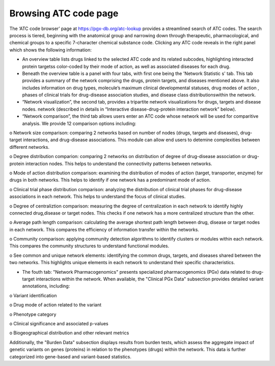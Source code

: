 Browsing ATC code page
==========

The ‘ATC code browser’  page at https://pgx-db.org/atc-lookup provides a streamlined search of ATC codes. The search process is tiered, beginning with the anatomical group and narrowing down through therapeutic, pharmacological, and chemical groups to a specific 7-character chemical substance code. Clicking any ATC code reveals in the right panel which shows the following information:

•	An overview table lists drugs linked to the selected ATC code and its related subcodes, highlighting interacted protein targetss color-coded by their mode of action, as well as associated diseases for each drug.

•	Beneath the overview table is a panel with four tabs, with first one being the 'Network Statistic  s' tab. This tab provides a summary of the network comprising the drugs, protein targets, and diseases mentioned above. It also includes information on drug types, molecule’s maximum clinical developmental statuses, drug modes of action , phases of clinical trials for drug-disease association studies, and  disease class distributionswithin the network.

•	“Network visualization”, the second tab, provides a tripartite network visualizations for drugs, targets and disease nodes. network  (described in details in “Interactive disease-drug-protein interaction network” below).

•	“Network comparison”, the third tab allows users enter an ATC code whose network will be used for comparitive analysis. We provide 12 comparison options including:

o	Network size comparison: comparing 2 networks based on number of nodes (drugs, targets and diseases), drug-target interactions, and drug-disease associations. This module can allow end users to detemine complexities between different networks.

o	Degree distribution comparion: comparing 2 networks on distribution of degree of drug-disease association or drug-protein interaction nodes. This helps to understand the connectivity patterns between networks.  

o	Mode of action distribution comparison: examining the distribution of modes of action (target, transporter, enzyme) for drugs in both networks. This helps to identify if one network has a predominant mode of action.  

o	Clinical trial phase distribution comparison: analyzing the distribution of clinical trial phases for drug-disease associations in each network. This helps to understand the focus of clinical studies.  

o	Degree of centraliztion comparison: measuring the degree of centralization in each network to identify highly connected drug,disease or target nodes. This checks if one network has a more centralized structure than the other.  

o	Average path length comparison: calculating the average shortest path length between drug, disease or target nodes in each network. This compares the efficiency of information transfer within the networks.  

o	Community comparison: applying community detection algorithms to identify clusters or modules within each network. This compares the community structures to understand functional modules.  

o	See common and unique network elements: identifying the common drugs, targets, and diseases shared between the two networks. This highlights unique elements in each network to understand their specific characteristics.  

•	The fouth tab: "Network Pharmacogenomics" presents specialized pharmacogenomics (PGx) data related to drug-target interactions within the network. When available, the "Clinical PGx Data"   subsection provides detailed variant annotations, including:  

o	Variant identification  

o	Drug mode of action related to the variant  

o	Phenotype category  

o	Clinical significance and associated p-values  

o	Biogeographical distribution and other relevant metrics 

Additionally, the "Burden Data" subsection displays results from burden tests, which assess the aggregate impact of genetic variants on genes (proteins) in relation to the phenotypes (drugs) within the network. This data is further categorized into gene-based and variant-based statistics.

